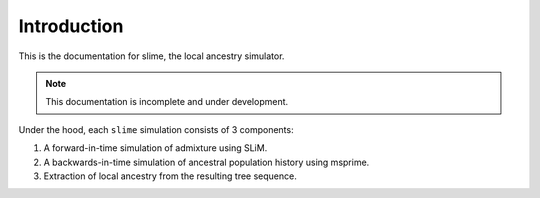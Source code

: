 .. _sec_introduction:

============
Introduction
============

This is the documentation for slime, the local ancestry simulator.

.. note:: This documentation is incomplete and under development.

Under the hood, each ``slime`` simulation consists of 3 components:

#. A forward-in-time simulation of admixture using SLiM.
#. A backwards-in-time simulation of ancestral population history using msprime.
#. Extraction of local ancestry from the resulting tree sequence.